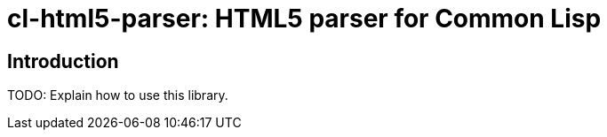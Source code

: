 cl-html5-parser: HTML5 parser for Common Lisp
=============================================

Introduction
------------

TODO: Explain how to use this library.
